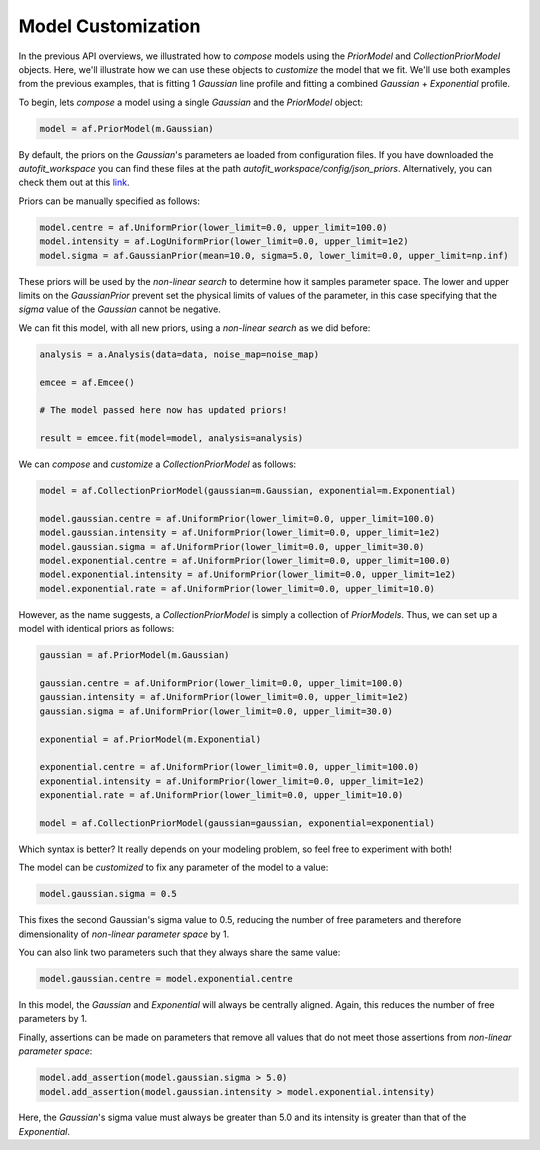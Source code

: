 .. _api:

Model Customization
-------------------

In the previous API overviews, we illustrated how to *compose* models using the *PriorModel* and *CollectionPriorModel*
objects. Here, we'll illustrate how we can use these objects to *customize* the model that we fit. We'll use both
examples from the previous examples, that is fitting 1 *Gaussian* line profile and fitting a combined *Gaussian* +
*Exponential* profile.

To begin, lets *compose* a model using a single *Gaussian* and the *PriorModel* object:

.. code-block:: bash

    model = af.PriorModel(m.Gaussian)

By default, the priors on the *Gaussian*'s parameters ae loaded from configuration files. If you have downloaded the
*autofit_workspace* you can find these files at the path *autofit_workspace/config/json_priors*. Alternatively,
you can check them out at this `link <https://github.com/Jammy2211/autofit_workspace/tree/master/config>`_.

Priors can be manually specified as follows:

.. code-block:: bash

    model.centre = af.UniformPrior(lower_limit=0.0, upper_limit=100.0)
    model.intensity = af.LogUniformPrior(lower_limit=0.0, upper_limit=1e2)
    model.sigma = af.GaussianPrior(mean=10.0, sigma=5.0, lower_limit=0.0, upper_limit=np.inf)

These priors will be used by the *non-linear search* to determine how it samples parameter space. The lower and upper
limits on the *GaussianPrior* prevent set the physical limits of values of the parameter, in this case specifying that
the *sigma* value of the *Gaussian* cannot be negative.

We can fit this model, with all new priors, using a *non-linear search* as we did before:

.. code-block:: bash

    analysis = a.Analysis(data=data, noise_map=noise_map)

    emcee = af.Emcee()

    # The model passed here now has updated priors!

    result = emcee.fit(model=model, analysis=analysis)

We can *compose* and *customize* a *CollectionPriorModel* as follows:

.. code-block:: bash

    model = af.CollectionPriorModel(gaussian=m.Gaussian, exponential=m.Exponential)

    model.gaussian.centre = af.UniformPrior(lower_limit=0.0, upper_limit=100.0)
    model.gaussian.intensity = af.UniformPrior(lower_limit=0.0, upper_limit=1e2)
    model.gaussian.sigma = af.UniformPrior(lower_limit=0.0, upper_limit=30.0)
    model.exponential.centre = af.UniformPrior(lower_limit=0.0, upper_limit=100.0)
    model.exponential.intensity = af.UniformPrior(lower_limit=0.0, upper_limit=1e2)
    model.exponential.rate = af.UniformPrior(lower_limit=0.0, upper_limit=10.0)

However, as the name suggests, a *CollectionPriorModel* is simply a collection of *PriorModels*. Thus, we can set up a
model with identical priors as follows:

.. code-block:: bash

    gaussian = af.PriorModel(m.Gaussian)

    gaussian.centre = af.UniformPrior(lower_limit=0.0, upper_limit=100.0)
    gaussian.intensity = af.UniformPrior(lower_limit=0.0, upper_limit=1e2)
    gaussian.sigma = af.UniformPrior(lower_limit=0.0, upper_limit=30.0)

    exponential = af.PriorModel(m.Exponential)

    exponential.centre = af.UniformPrior(lower_limit=0.0, upper_limit=100.0)
    exponential.intensity = af.UniformPrior(lower_limit=0.0, upper_limit=1e2)
    exponential.rate = af.UniformPrior(lower_limit=0.0, upper_limit=10.0)

    model = af.CollectionPriorModel(gaussian=gaussian, exponential=exponential)

Which syntax is better? It really depends on your modeling problem, so feel free to experiment with both!

The model can be *customized* to fix any parameter of the model to a value:

.. code-block:: bash

    model.gaussian.sigma = 0.5

This fixes the second Gaussian's sigma value to 0.5, reducing the number of free parameters and therefore
dimensionality of *non-linear parameter space* by 1.

You can also link two parameters such that they always share the same value:

.. code-block:: bash

    model.gaussian.centre = model.exponential.centre

In this model, the *Gaussian* and *Exponential* will always be centrally aligned. Again, this reduces the number of
free parameters by 1.

Finally, assertions can be made on parameters that remove all values that do not meet those assertions from
*non-linear parameter space*:

.. code-block:: bash

    model.add_assertion(model.gaussian.sigma > 5.0)
    model.add_assertion(model.gaussian.intensity > model.exponential.intensity)

Here, the *Gaussian*'s sigma value must always be greater than 5.0 and its intensity is greater than that of the
*Exponential*.
